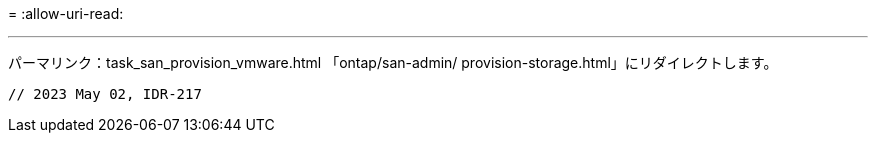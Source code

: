 = 
:allow-uri-read: 


'''
パーマリンク：task_san_provision_vmware.html
「ontap/san-admin/ provision-storage.html」にリダイレクトします。

[listing]
----

// 2023 May 02, IDR-217
----